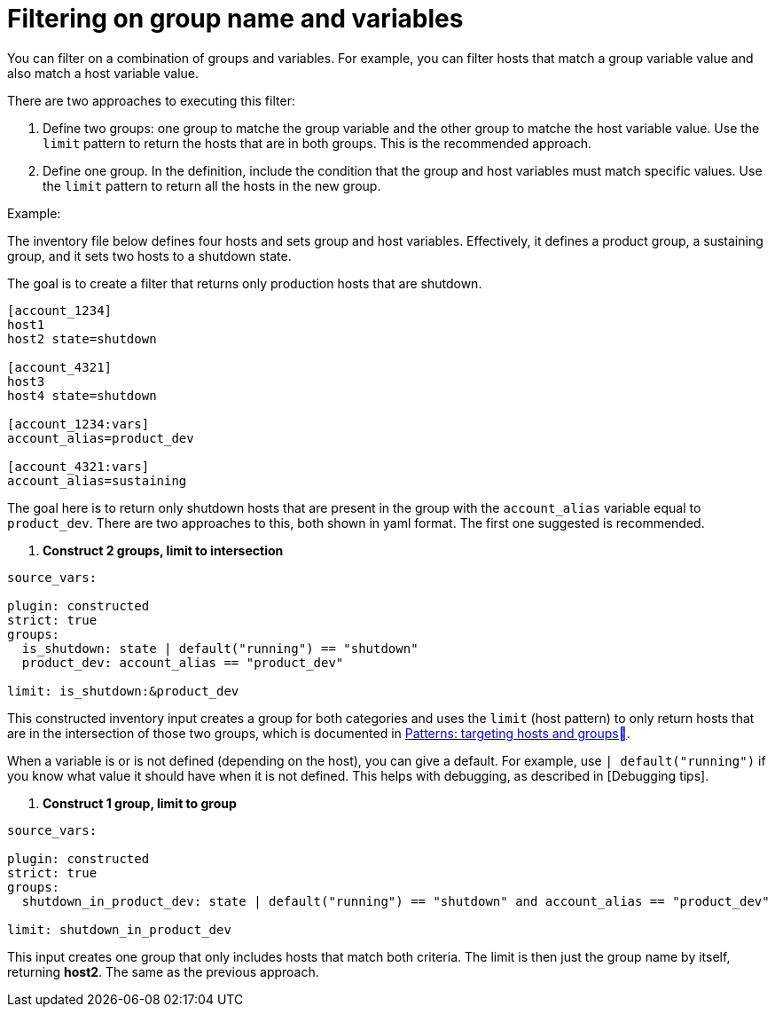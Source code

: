[id="ref-controller-group-name-vars-filtering"]

= Filtering on group name and variables

You can filter on a combination of groups and variables.
For example, you can filter hosts that match a group variable value and also match a host variable value.

There are two approaches to executing this filter:

. Define two groups: one group to matche the group variable and the other group to matche the host variable value.
Use the `limit` pattern to return the hosts that are in both groups. 
This is the recommended approach.
. Define one group. In the definition, include the condition that the group and host variables must match specific values.
Use the `limit` pattern to return all the hosts in the new group.

.Example:

The inventory file below defines four hosts and sets group and host variables.
Effectively, it defines a product group, a sustaining group, and it sets two hosts to a shutdown state.

The goal is to create a filter that returns only production hosts that are shutdown.

[literal, options="nowrap" subs="+attributes"]
----
[account_1234]
host1
host2 state=shutdown

[account_4321]
host3
host4 state=shutdown

[account_1234:vars]
account_alias=product_dev

[account_4321:vars]
account_alias=sustaining
----

The goal here is to return only shutdown hosts that are present in the group with the `account_alias` variable equal to `product_dev`. 
There are two approaches to this, both shown in yaml format. The first one suggested is recommended.

. *Construct 2 groups, limit to intersection*

[literal, options="nowrap" subs="+attributes"]
----
source_vars:

plugin: constructed
strict: true
groups:
  is_shutdown: state | default("running") == "shutdown"
  product_dev: account_alias == "product_dev"

limit: is_shutdown:&product_dev
----

This constructed inventory input creates a group for both categories and uses the `limit` (host pattern) to only return hosts that
are in the intersection of those two groups, which is documented in link:https://docs.ansible.com/ansible/latest/inventory_guide/intro_patterns.htm[Patterns: targeting hosts and groups].

When a variable is or is not defined (depending on the host), you can give a default.
For example, use `| default("running")` if you know what value it should have when it is not defined. 
This helps with debugging, as described in [Debugging tips].

. *Construct 1 group, limit to group*

[literal, options="nowrap" subs="+attributes"]
----
source_vars:

plugin: constructed
strict: true
groups:
  shutdown_in_product_dev: state | default("running") == "shutdown" and account_alias == "product_dev"

limit: shutdown_in_product_dev
----

This input creates one group that only includes hosts that match both criteria. 
The limit is then just the group name by itself, returning *host2*. 
The same as the previous approach.
